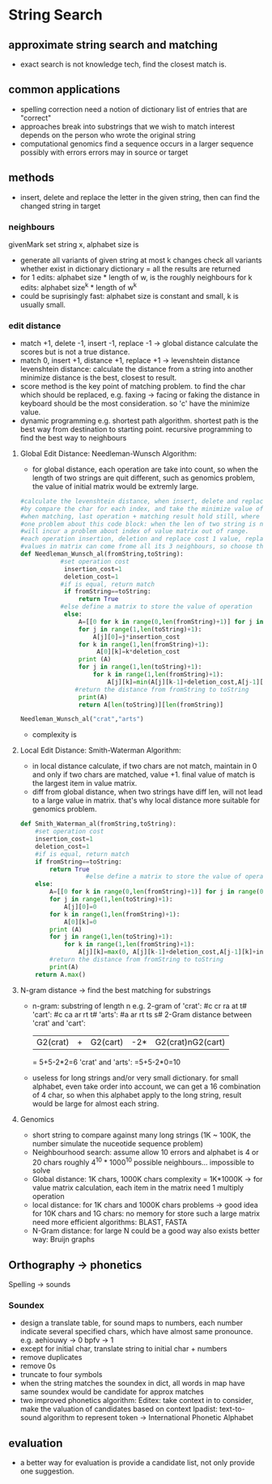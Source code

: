 * String Search
** approximate string search and matching
- exact search is not knowledge tech, find the closest match is.
** common applications
- spelling correction
  need a notion of dictionary
  list of entries that are "correct"
- approaches 
  break into substrings that we wish to match
  interest depends on the person who wrote the original string
- computational genomics
  find a sequence occurs in a larger sequence
  possibly with errors
  errors may in source or target
** methods
- insert, delete and replace the letter in the given string, then can find the changed string in target
*** neighbours
    givenMark set
    string x, alphabet size is 
    - generate all variants of given string at most k changes
      check all variants whether exist in dictionary 
     dictionary = all the results are returned 
    - for 1 edits: alphabet size * length of w, is the roughly neighbours
      for k edits: alphabet size^k * length of w^k 
    - could be suprisingly fast: 
      alphabet size is constant and small, k is usually small.
*** edit distance 
    - match +1, delete -1, insert -1, replace -1 -> global distance
      calculate the scores 
      but is not a true distance. 
    - match 0, insert +1, distance +1, replace +1 -> levenshtein distance
      levenshtein distance: calculate the distance from a string into another
      minimize distance is the best, closest to result.
    - score method is the key point of matching problem.
      to find the char which should be replaced, e.g. faxing -> facing or faking
      the distance in keyboard should be the most consideration. so 'c' have the minimize value.
    - dynamic programming
      e.g. shortest path algorithm.
           shortest path is the best way from destination to starting point.
           recursive programming to find the best way to neighbours
           
**** Global Edit Distance: Needleman-Wunsch Algorithm:
     - for global distance, each operation are take into count, so when the length of 
       two strings are quit different, such as genomics problem, the value of initial 
       matrix would be extremly large. 
     #+BEGIN_SRC python
       #calculate the levenshtein distance, when insert, delete and replace, distance+1; when match, distance hold still.
       #by compare the char for each index, and take the minimize value of last operation + matching result, former matching result + cost;
       #when matching, last operation + matching result hold still, where former matching result + cost is higher, so the minimum number of this is the best match result, whether this result is from row or column. this could achieve the approx matching and keep the result meaningful.
       #one problem about this code block: when the len of two string is not equal
       #will incur a problem about index of value matrix out of range.
       #each operation insertion, deletion and replace cost 1 value, replace can be described as mismatch
       #values in matrix can come frome all its 3 neighbours, so choose the minimum value is the best decision
       def Needleman_Wunsch_al(fromString,toString):
                  #set operation cost
                   insertion_cost=1
                   deletion_cost=1
                  #if is equal, return match
                   if fromString==toString:
                       return True
                  #else define a matrix to store the value of operation
                   else:
                       A=[[0 for k in range(0,len(fromString)+1)] for j in range(0,len(toString)+1)]
                       for j in range(1,len(toString)+1):
                           A[j][0]=j*insertion_cost
                       for k in range(1,len(fromString)+1):
                            A[0][k]=k*deletion_cost
                       print (A)
                       for j in range(1,len(toString)+1):
                           for k in range(1,len(fromString)+1):
                               A[j][k]=min(A[j][k-1]+deletion_cost,A[j-1][k]+insertion_cost,A[j-1][k-1]+(fromString[k-1]!=toString[j-1]))
                      #return the distance from fromString to toString
                       print(A)
                       return A[len(toString)][len(fromString)]

       Needleman_Wunsch_al("crat","arts")    
     #+END_SRC
     - complexity is 
**** Local Edit Distance: Smith-Waterman Algorithm:  
     - in local distance calculate, if two chars are not match, maintain in 0 and only if two chars are matched, value +1.
       final value of match is the largest item in value matrix.
     - diff from global distance, when two strings have diff len, will not lead to a large 
       value in matrix. that's why local distance more suitable for genomics problem.
     #+BEGIN_SRC python
       def Smith_Waterman_al(fromString,toString):
           #set operation cost
           insertion_cost=1
           deletion_cost=1
           #if is equal, return match
           if fromString==toString:
               return True
                         #else define a matrix to store the value of operation
           else:
               A=[[0 for k in range(0,len(fromString)+1)] for j in range(0,len(toString)+1)]
               for j in range(1,len(toString)+1):
                   A[j][0]=0
               for k in range(1,len(fromString)+1):
                   A[0][k]=0
               print (A)
               for j in range(1,len(toString)+1):
                   for k in range(1,len(fromString)+1):
                       A[j][k]=max(0, A[j][k-1]+deletion_cost,A[j-1][k]+insertion_cost,A[j-1][k-1]+(fromString[k-1]!=toString[j-1]))
               #return the distance from fromString to toString
               print(A)
           return A.max()

     #+END_SRC
**** N-gram distance -> find the best matching for substrings
    - n-gram: substring of length n
      e.g. 2-gram of 'crat': #c cr ra at t#
                     'cart': #c ca ar rt t#
                     'arts': #a ar rt ts s#
           2-Gram distance between 'crat' and 'cart':
                     |G2(crat)|+|G2(cart)|-2*|G2(crat)nG2(cart)|
                     = 5+5-2*2=6
                                   'crat' and 'arts':
                     =5+5-2*0=10
    - useless for long strings and/or very small dictionary.
      for small alphabet, even take order into account, we can get a 16 combination of 4 char, so when 
      this alphabet apply to the long string, result would be large for almost each string.
**** Genomics
     - short string to compare against many long strings (1K ~ 100K, the number simulate the nuceotide sequence problem)
     - Neighbourhood search:
       assume allow 10 errors and alphabet is 4 or 20 chars
       roughly 4^10 * 1000^10 possible neighbours...
       impossible to solve
     - Global distance: 
       1K chars, 1000K chars
       complexity = 1K*1000K -> for value matrix calculation, each item in the matrix need 1 multiply operation
     - local distance: 
       for 1K chars and 1000K chars problems -> good idea
       for 10K chars and 1G chars: no memory for store such a large matrix
       need more efficient algorithms: BLAST, FASTA
     - N-Gram distance:
       for large N could be a good way
       also exists better way: Bruijn graphs
** Orthography -> phonetics
   Spelling -> sounds
*** Soundex
    - design a translate table, for sound maps to numbers, each number indicate several specified chars, which have almost same pronounce. 
      e.g. aehiouwy -> 0
           bpfv -> 1
    - except for initial char, translate string to initial char + numbers
    - remove duplicates 
    - remove 0s
    - truncate to four symbols
    - when the string matches the soundex in dict, all words in map have same soundex would be candidate for approx matches
    - two improved phonetics algorithm:
      Editex: take context in to consider, make the valuation of candidates based on context
      Ipadist: text-to-sound algorithm to represent token -> International Phonetic Alphabet
** evaluation
   - a better way for evaluation is provide a candidate list, not only provide one suggestion.
     
